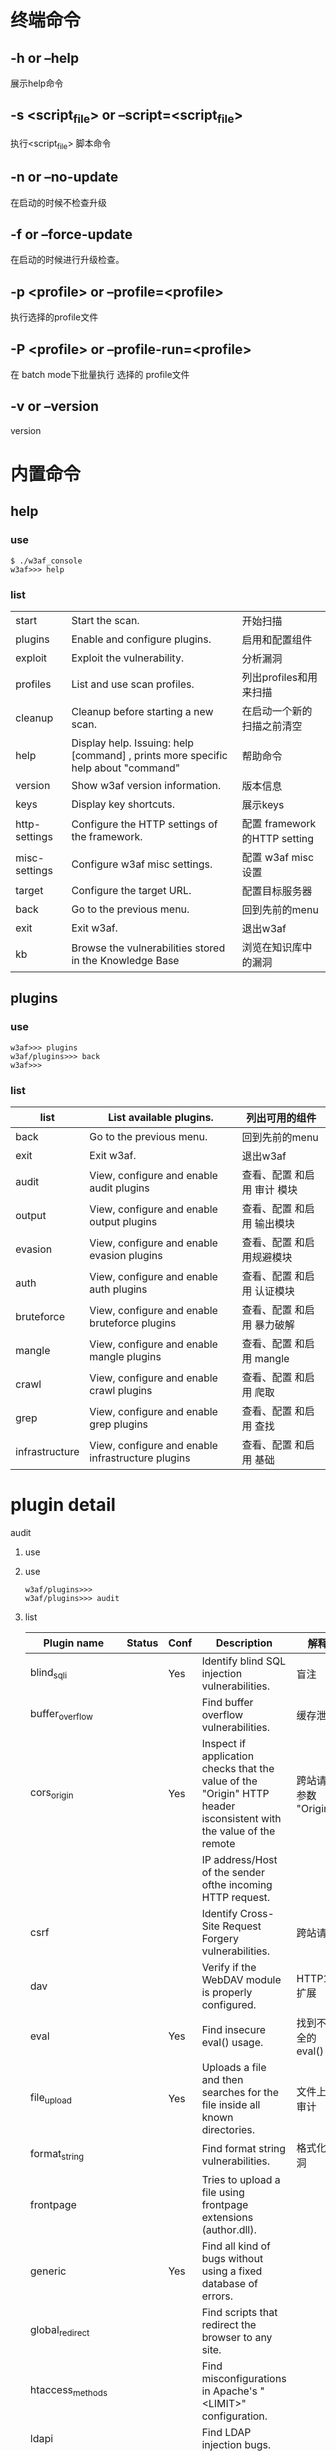 
* 终端命令

** -h or --help
展示help命令

** -s <script_file> or --script=<script_file>
执行<script_file> 脚本命令

** -n or --no-update
在启动的时候不检查升级

** -f or --force-update
在启动的时候进行升级检查。

** -p <profile> or --profile=<profile>
执行选择的profile文件

** -P <profile> or --profile-run=<profile>
在 batch mode下批量执行 选择的 profile文件

** -v or --version
version

* 内置命令

** help 
*** use
#+BEGIN_EXAMPLE
  $ ./w3af_console
  w3af>>> help
#+END_EXAMPLE

*** list
|---------------+-----------------------------------------------------------------------------------+------------------------------|
| start         | Start the scan.                                                                   | 开始扫描                     |
| plugins       | Enable and configure plugins.                                                     | 启用和配置组件               |
| exploit       | Exploit the vulnerability.                                                        | 分析漏洞                     |
| profiles      | List and use scan profiles.                                                       | 列出profiles和用来扫描       |
| cleanup       | Cleanup before starting a new scan.                                               | 在启动一个新的扫描之前清空   |
|---------------+-----------------------------------------------------------------------------------+------------------------------|
| help          | Display help. Issuing: help [command] , prints more specific help about "command" | 帮助命令                     |
| version       | Show w3af version information.                                                    | 版本信息                     |
| keys          | Display key shortcuts.                                                            | 展示keys                     |
|---------------+-----------------------------------------------------------------------------------+------------------------------|
| http-settings | Configure the HTTP settings of the framework.                                     | 配置 framework的HTTP setting |
| misc-settings | Configure w3af misc settings.                                                     | 配置 w3af misc 设置          |
| target        | Configure the target URL.                                                         | 配置目标服务器               |
|---------------+-----------------------------------------------------------------------------------+------------------------------|
| back          | Go to the previous menu.                                                          | 回到先前的menu               |
| exit          | Exit w3af.                                                                        | 退出w3af                     |
|---------------+-----------------------------------------------------------------------------------+------------------------------|
| kb            | Browse the vulnerabilities stored in the Knowledge Base                           | 浏览在知识库中的漏洞         |
|---------------+-----------------------------------------------------------------------------------+------------------------------|


** plugins

*** use
#+BEGIN_EXAMPLE
  w3af>>> plugins 
  w3af/plugins>>> back
  w3af>>> 
#+END_EXAMPLE

***  list
|----------------+---------------------------------------------------+-----------------------------|
| list           | List available plugins.                           | 列出可用的组件              |
|----------------+---------------------------------------------------+-----------------------------|
| back           | Go to the previous menu.                          | 回到先前的menu              |
| exit           | Exit w3af.                                        | 退出w3af                    |
|----------------+---------------------------------------------------+-----------------------------|
| audit          | View, configure and enable audit plugins          | 查看、配置 和启用 审计 模块 |
| output         | View, configure and enable output plugins         | 查看、配置 和启用 输出模块  |
| evasion        | View, configure and enable evasion plugins        | 查看、配置 和启用规避模块   |
| auth           | View, configure and enable auth plugins           | 查看、配置 和启用 认证模块  |
| bruteforce     | View, configure and enable bruteforce plugins     | 查看、配置 和启用  暴力破解 |
| mangle         | View, configure and enable mangle plugins         | 查看、配置 和启用 mangle    |
| crawl          | View, configure and enable crawl plugins          | 查看、配置 和启用 爬取      |
| grep           | View, configure and enable grep plugins           | 查看、配置 和启用 查找      |
| infrastructure | View, configure and enable infrastructure plugins | 查看、配置 和启用  基础       |
|----------------+---------------------------------------------------+-----------------------------|

* plugin detail

**** audit

***** use

***** use
#+BEGIN_EXAMPLE
  w3af/plugins>>> 
  w3af/plugins>>> audit 
#+END_EXAMPLE

***** list
|---------------------+--------+------+--------------------------------------------------------------------------------------------------------------------+---|
| Plugin name         | Status | Conf | Description                                                                                                        |  解释 |
|---------------------+--------+------+--------------------------------------------------------------------------------------------------------------------+---|
| blind_sqli          |        | Yes  | Identify blind SQL injection vulnerabilities.                                                                      |  盲注  |
| buffer_overflow     |        |      | Find buffer overflow vulnerabilities.                                                                              |  缓存泄露 |
| cors_origin         |        | Yes  | Inspect if application checks that the value of the "Origin" HTTP header isconsistent with the value of the remote |  跨站请求 参数 "Origin" |
|                     |        |      | IP address/Host of the sender ofthe incoming HTTP request.                                                         |   |
| csrf                |        |      | Identify Cross-Site Request Forgery vulnerabilities.                                                               |  跨站请求 |
| dav                 |        |      | Verify if the WebDAV module is properly configured.                                                                |   HTTP1.1扩展 |
| eval                |        | Yes  | Find insecure eval() usage.                                                                                        |  找到不安全的eval() |
| file_upload         |        | Yes  | Uploads a file and then searches for the file inside all known directories.                                        |   文件上传审计 |
| format_string       |        |      | Find format string vulnerabilities.                                                                                |   格式化漏洞|
| frontpage           |        |      | Tries to upload a file using frontpage extensions (author.dll).                                                    |   |
| generic             |        | Yes  | Find all kind of bugs without using a fixed database of errors.                                                    |   |
| global_redirect     |        |      | Find scripts that redirect the browser to any site.                                                                |   |
| htaccess_methods    |        |      | Find misconfigurations in Apache's "<LIMIT>" configuration.                                                        |   |
| ldapi               |        |      | Find LDAP injection bugs.                                                                                          |   |
| lfi                 |        |      | Find local file inclusion vulnerabilities.                                                                         |   |
| memcachei           |        |      | No description available for this plugin.                                                                          |   |
| mx_injection        |        |      | Find MX injection vulnerabilities.                                                                                 |   |
| os_commanding       |        |      | Find OS Commanding vulnerabilities.                                                                                |   |
| phishing_vector     |        |      | Find phishing vectors.                                                                                             |   |
| preg_replace        |        |      | Find unsafe usage of PHPs preg_replace.                                                                            |   |
| redos               |        |      | Find ReDoS vulnerabilities.                                                                                        |   |
| response_splitting  |        |      | Find response splitting vulnerabilities.                                                                           |   |
| rfd                 |        |      | Identify reflected file download vulnerabilities.                                                                  |   |
| rfi                 |        | Yes  | Find remote file inclusion vulnerabilities.                                                                        |   |
| shell_shock         |        |      | Find shell shock vulnerabilities.                                                                                  |   |
| sqli                |        |      | Find SQL injection bugs.                                                                                           |   |
| ssi                 |        |      | Find server side inclusion vulnerabilities.                                                                        |   |
| ssl_certificate     |        | Yes  | Check the SSL certificate validity (if https is being used).                                                       |   |
| un_ssl              |        |      | Find out if secure content can also be fetched using http.                                                         |   |
| websocket_hijacking |        |      | Detect Cross-Site WebSocket hijacking vulnerabilities.                                                             |   |
| xpath               |        |      | Find XPATH injection vulnerabilities.                                                                              |   |
| xss                 |        | Yes  | Identify cross site scripting vulnerabilities.                                                                     |   |
| xst                 |        |      | Find Cross Site Tracing vulnerabilities.                                                                           |   |
|---------------------+--------+------+--------------------------------------------------------------------------------------------------------------------+---|










